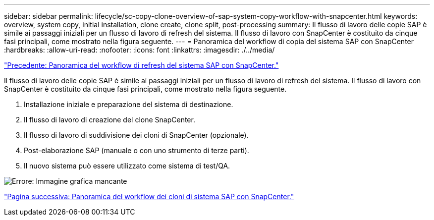 ---
sidebar: sidebar 
permalink: lifecycle/sc-copy-clone-overview-of-sap-system-copy-workflow-with-snapcenter.html 
keywords: overview, system copy, initial installation, clone create, clone split, post-processing 
summary: Il flusso di lavoro delle copie SAP è simile ai passaggi iniziali per un flusso di lavoro di refresh del sistema. Il flusso di lavoro con SnapCenter è costituito da cinque fasi principali, come mostrato nella figura seguente. 
---
= Panoramica del workflow di copia del sistema SAP con SnapCenter
:hardbreaks:
:allow-uri-read: 
:nofooter: 
:icons: font
:linkattrs: 
:imagesdir: ./../media/


link:sc-copy-clone-overview-of-sap-system-refresh-workflow-with-snapcenter.html["Precedente: Panoramica del workflow di refresh del sistema SAP con SnapCenter."]

Il flusso di lavoro delle copie SAP è simile ai passaggi iniziali per un flusso di lavoro di refresh del sistema. Il flusso di lavoro con SnapCenter è costituito da cinque fasi principali, come mostrato nella figura seguente.

. Installazione iniziale e preparazione del sistema di destinazione.
. Il flusso di lavoro di creazione del clone SnapCenter.
. Il flusso di lavoro di suddivisione dei cloni di SnapCenter (opzionale).
. Post-elaborazione SAP (manuale o con uno strumento di terze parti).
. Il nuovo sistema può essere utilizzato come sistema di test/QA.


image:sc-copy-clone-image9.png["Errore: Immagine grafica mancante"]

link:sc-copy-clone-overview-of-sap-system-clone-workflow-with-snapcenter.html["Pagina successiva: Panoramica del workflow dei cloni di sistema SAP con SnapCenter."]
